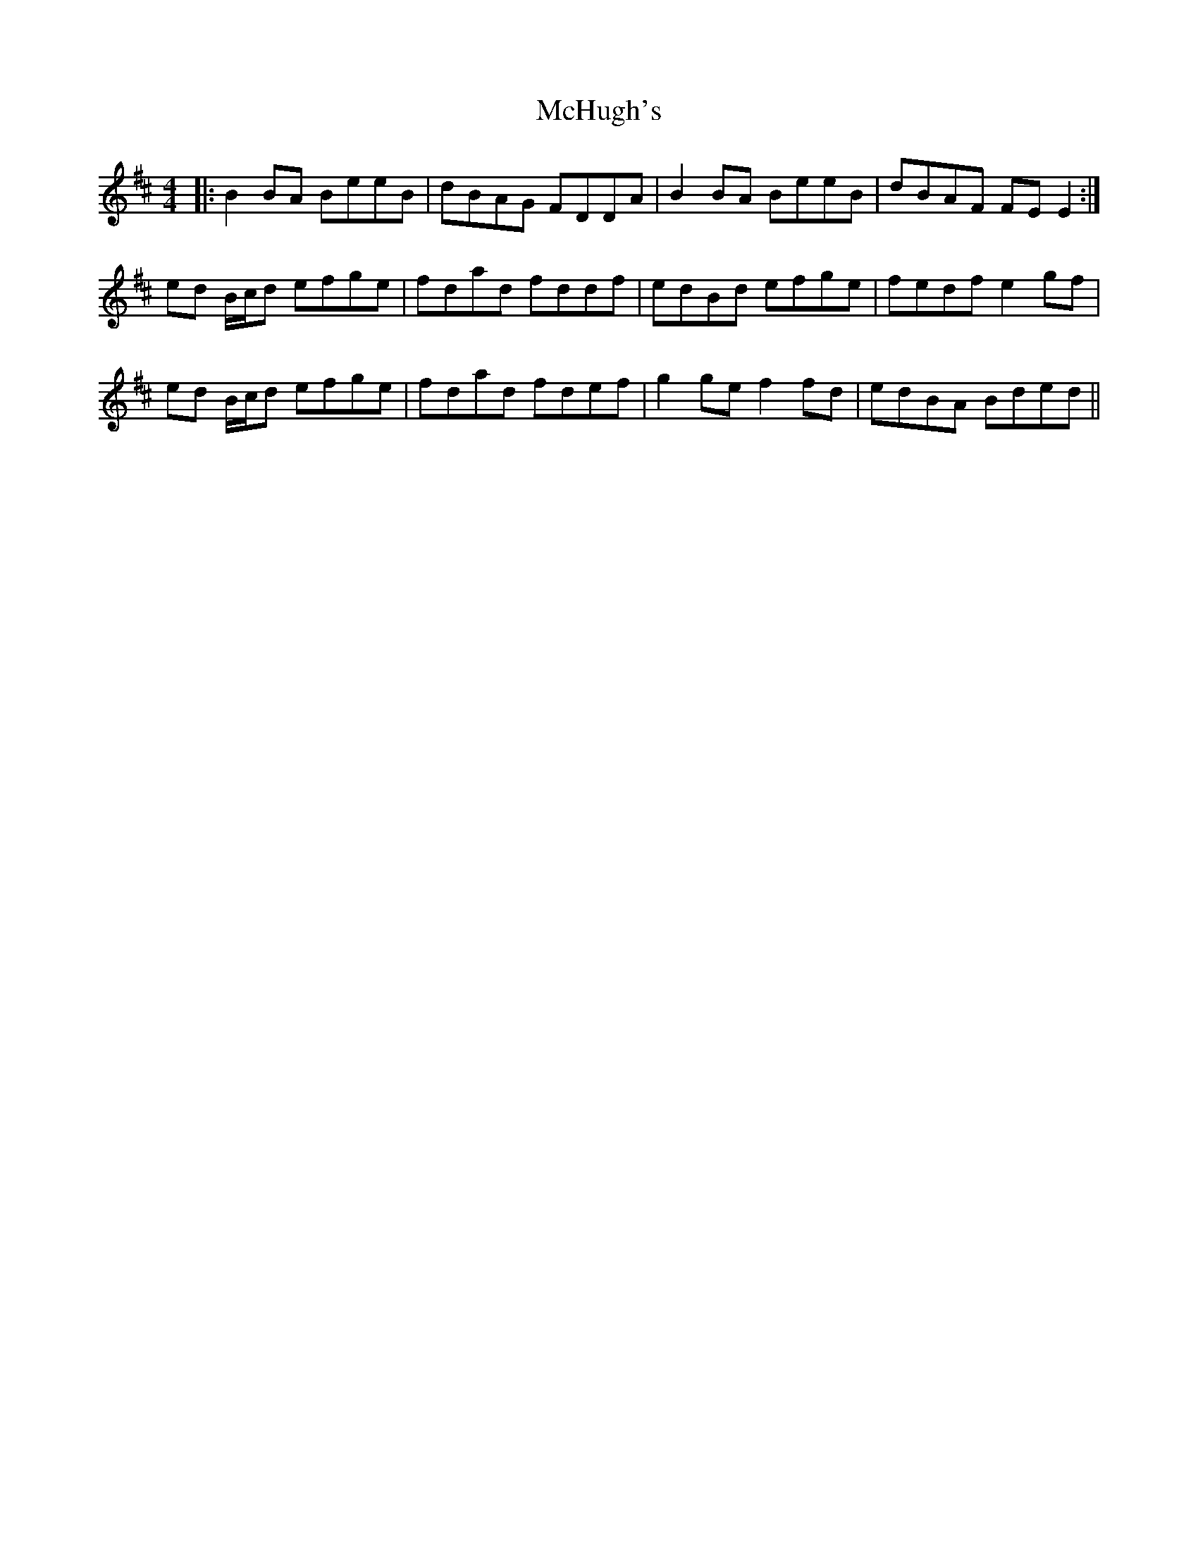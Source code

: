 X: 26143
T: McHugh's
R: reel
M: 4/4
K: Edorian
|:B2BA BeeB|dBAG FDDA|B2BA BeeB|dBAF FEE2:|
ed B/c/d efge|fdad fddf|edBd efge|fedf e2gf|
ed B/c/d efge|fdad fdef|g2ge f2fd|edBA Bded||

